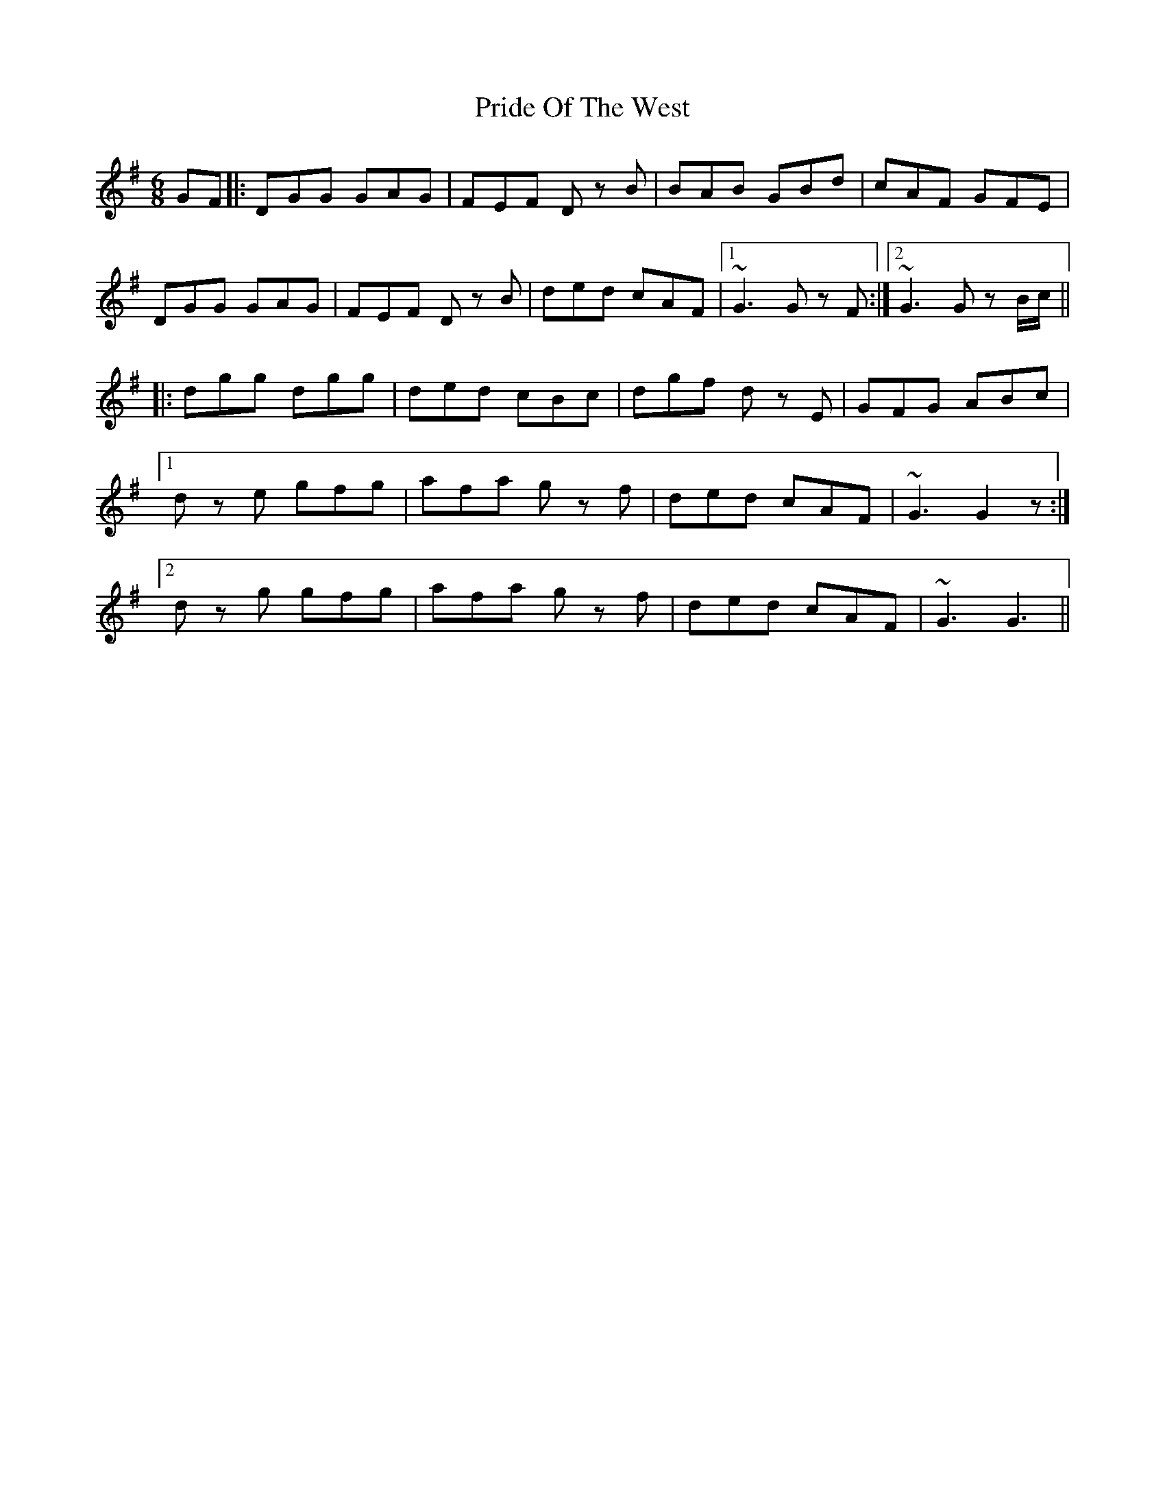X: 33058
T: Pride Of The West
R: jig
M: 6/8
K: Gmajor
GF|:DGG GAG|FEF Dz B|BAB GBd|cAF GFE|
DGG GAG|FEF Dz B|ded cAF|1 ~G3 Gz F:|2 ~G3 Gz B/c/||
|:dgg dgg|ded cBc|dgf dz E|GFG ABc|
[1 dz e gfg|afa gz f|ded cAF|~G3 G2z:|
[2 dz g gfg|afa gz f|ded cAF|~G3 G3||

